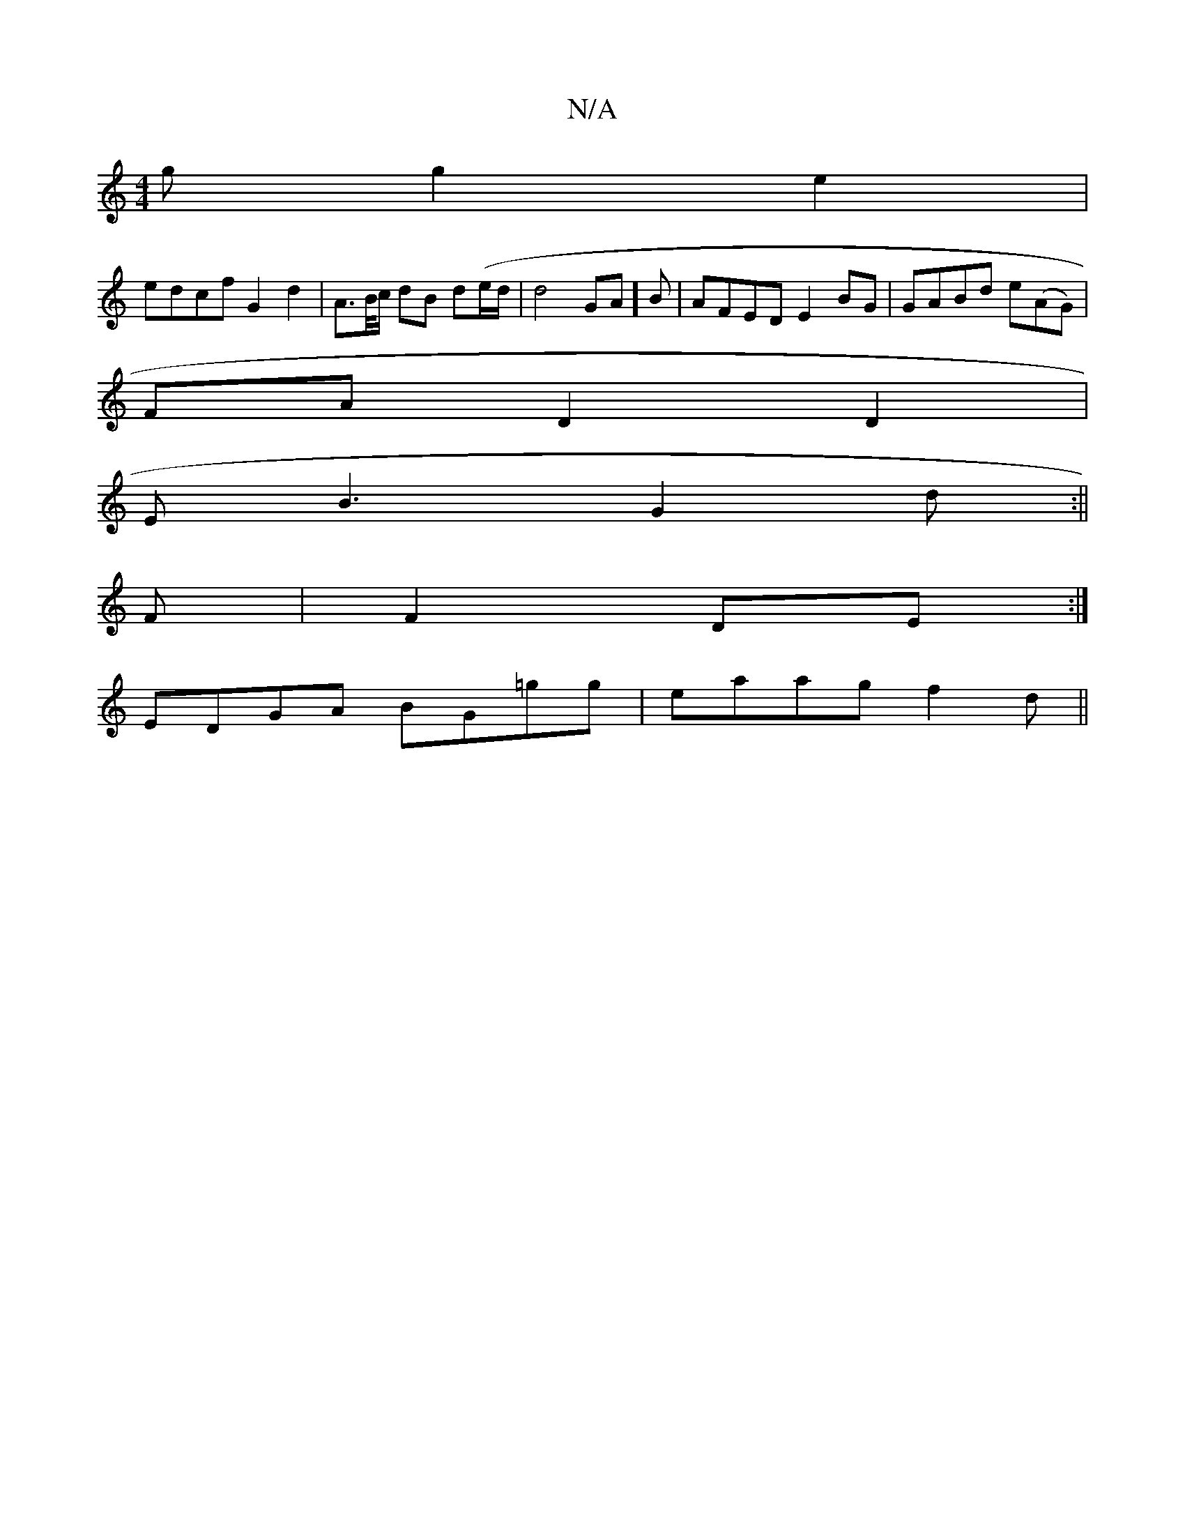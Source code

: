 X:1
T:N/A
M:4/4
R:N/A
K:Cmajor
g g2 e2|
edcf G2 d2|A>B/c/ dB d(e/d/í|d4 GA]B | AFED E2 BG |GABd e(AG) |
FAD2D2|
EB3 G2d :||
F|F2DE :|
EDGA BG=gg |eaag f2 d||

c|cAAc edBg|egfd BGGA|G2EG BGBe|~a3g edde||
|:fdd dfa|e~f3 agea|g2gd ~g3